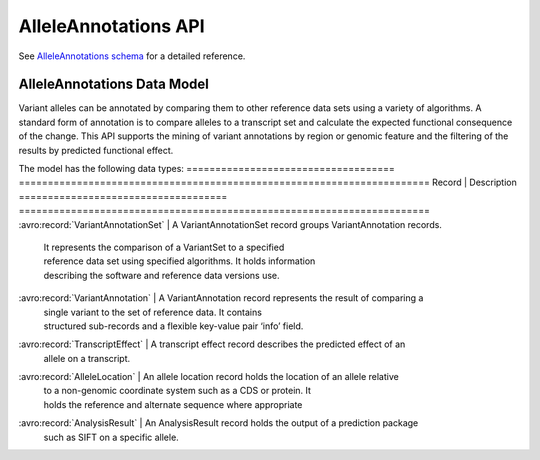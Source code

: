 .. _alleleAnnotations:


AlleleAnnotations API
!!!!!!!!!!!!!!!!!!!!!

See `AlleleAnnotations schema <../schemas/alleleAnnotations.html>`_ for a detailed reference.

AlleleAnnotations Data Model
@@@@@@@@@@@@@@@@@@@@@@@@@@@

Variant alleles can be annotated by comparing them to other reference data sets 
using a variety of algorithms. A standard form of annotation is to compare 
alleles to a transcript set and calculate the expected functional consequence 
of the change. 
This API supports the mining of variant annotations by region or genomic feature
and the filtering of the results by predicted functional effect.

The model has the following data types:
==================================== =======================================================================
Record	                             | Description
==================================== =======================================================================
:avro:record:`VariantAnnotationSet`  | A VariantAnnotationSet record groups VariantAnnotation records. 
                                     | It represents the comparison of a VariantSet to a specified  
                                     | reference data set using specified algorithms. It holds information 
                                     | describing the software and reference data versions use.
:avro:record:`VariantAnnotation`     | A VariantAnnotation record represents the result of comparing a 
                                     | single variant to the set of reference data. It contains 
                                     | structured sub-records and a flexible key-value pair ‘info’ field.
:avro:record:`TranscriptEffect`      | A transcript effect record describes the predicted effect of an 
                                     | allele on a transcript.
:avro:record:`AlleleLocation`        | An allele location record holds the location of an allele relative 
                                     | to a non-genomic coordinate system such as a CDS or protein. It 
                                     | holds the reference and alternate sequence where appropriate
:avro:record:`AnalysisResult`        | An AnalysisResult record holds the output of a prediction package 
                                     | such as SIFT on a specific allele.
==================================== =======================================================================

TranscriptEffect attributes

A VariantAnnotation record may have many TranscriptEffect records as one is
reported for each possible combination of alternate alleles and overlapping 
transcripts. The record includes:
*	The identifier of the transcript feature the variant was analysed against.
*	The alternate allele of the variant analysed. This is necessary as the 
        current variant model supports multiple alternate alleles.
*	The predicted effects of the allele on the transcript, which should be 
        described using Sequence Ontology terms.
*	Human Genome Variation Society variant description nomenclature at genomic 
        transcript and protein level. 
*	AlleleLocation records describing the changes at cDNA, CDS and protein level.
*	A set of results from prediction packages analyzing the allele impact.
*	A summary impact classification reflecting the highest impact consequence.

Impact Classification

The predicted impact of the allele on the transcript is summarized using the terms:
*	HIGH - the variant highly disrupts protein function
*	MODERATE - Moderately disrupts protein function
*	LOW - Low disruption of protein impact
*	MODIFIER - No known effect



